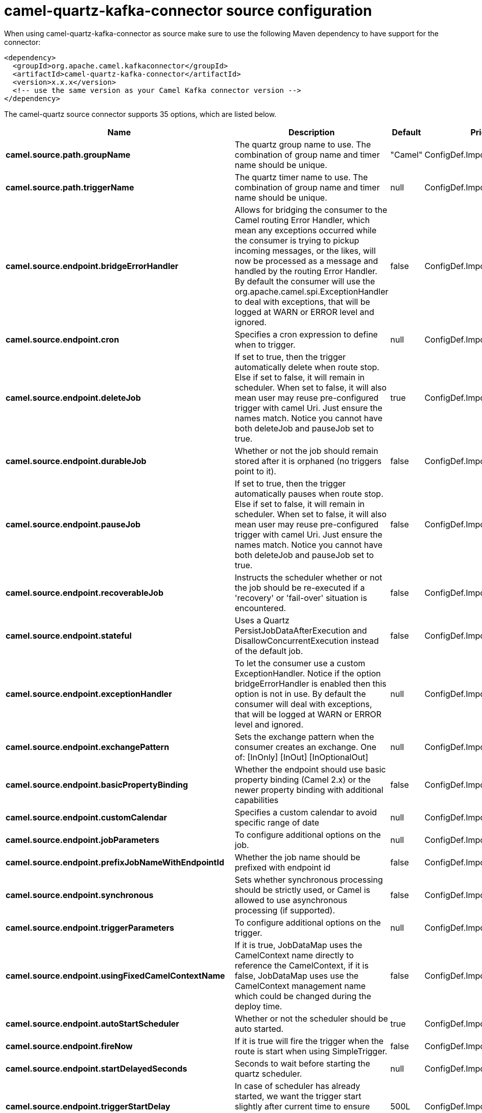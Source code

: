 // kafka-connector options: START
[[camel-quartz-kafka-connector-source]]
= camel-quartz-kafka-connector source configuration

When using camel-quartz-kafka-connector as source make sure to use the following Maven dependency to have support for the connector:

[source,xml]
----
<dependency>
  <groupId>org.apache.camel.kafkaconnector</groupId>
  <artifactId>camel-quartz-kafka-connector</artifactId>
  <version>x.x.x</version>
  <!-- use the same version as your Camel Kafka connector version -->
</dependency>
----


The camel-quartz source connector supports 35 options, which are listed below.



[width="100%",cols="2,5,^1,2",options="header"]
|===
| Name | Description | Default | Priority
| *camel.source.path.groupName* | The quartz group name to use. The combination of group name and timer name should be unique. | "Camel" | ConfigDef.Importance.MEDIUM
| *camel.source.path.triggerName* | The quartz timer name to use. The combination of group name and timer name should be unique. | null | ConfigDef.Importance.HIGH
| *camel.source.endpoint.bridgeErrorHandler* | Allows for bridging the consumer to the Camel routing Error Handler, which mean any exceptions occurred while the consumer is trying to pickup incoming messages, or the likes, will now be processed as a message and handled by the routing Error Handler. By default the consumer will use the org.apache.camel.spi.ExceptionHandler to deal with exceptions, that will be logged at WARN or ERROR level and ignored. | false | ConfigDef.Importance.MEDIUM
| *camel.source.endpoint.cron* | Specifies a cron expression to define when to trigger. | null | ConfigDef.Importance.MEDIUM
| *camel.source.endpoint.deleteJob* | If set to true, then the trigger automatically delete when route stop. Else if set to false, it will remain in scheduler. When set to false, it will also mean user may reuse pre-configured trigger with camel Uri. Just ensure the names match. Notice you cannot have both deleteJob and pauseJob set to true. | true | ConfigDef.Importance.MEDIUM
| *camel.source.endpoint.durableJob* | Whether or not the job should remain stored after it is orphaned (no triggers point to it). | false | ConfigDef.Importance.MEDIUM
| *camel.source.endpoint.pauseJob* | If set to true, then the trigger automatically pauses when route stop. Else if set to false, it will remain in scheduler. When set to false, it will also mean user may reuse pre-configured trigger with camel Uri. Just ensure the names match. Notice you cannot have both deleteJob and pauseJob set to true. | false | ConfigDef.Importance.MEDIUM
| *camel.source.endpoint.recoverableJob* | Instructs the scheduler whether or not the job should be re-executed if a 'recovery' or 'fail-over' situation is encountered. | false | ConfigDef.Importance.MEDIUM
| *camel.source.endpoint.stateful* | Uses a Quartz PersistJobDataAfterExecution and DisallowConcurrentExecution instead of the default job. | false | ConfigDef.Importance.MEDIUM
| *camel.source.endpoint.exceptionHandler* | To let the consumer use a custom ExceptionHandler. Notice if the option bridgeErrorHandler is enabled then this option is not in use. By default the consumer will deal with exceptions, that will be logged at WARN or ERROR level and ignored. | null | ConfigDef.Importance.MEDIUM
| *camel.source.endpoint.exchangePattern* | Sets the exchange pattern when the consumer creates an exchange. One of: [InOnly] [InOut] [InOptionalOut] | null | ConfigDef.Importance.MEDIUM
| *camel.source.endpoint.basicPropertyBinding* | Whether the endpoint should use basic property binding (Camel 2.x) or the newer property binding with additional capabilities | false | ConfigDef.Importance.MEDIUM
| *camel.source.endpoint.customCalendar* | Specifies a custom calendar to avoid specific range of date | null | ConfigDef.Importance.MEDIUM
| *camel.source.endpoint.jobParameters* | To configure additional options on the job. | null | ConfigDef.Importance.MEDIUM
| *camel.source.endpoint.prefixJobNameWithEndpointId* | Whether the job name should be prefixed with endpoint id | false | ConfigDef.Importance.MEDIUM
| *camel.source.endpoint.synchronous* | Sets whether synchronous processing should be strictly used, or Camel is allowed to use asynchronous processing (if supported). | false | ConfigDef.Importance.MEDIUM
| *camel.source.endpoint.triggerParameters* | To configure additional options on the trigger. | null | ConfigDef.Importance.MEDIUM
| *camel.source.endpoint.usingFixedCamelContextName* | If it is true, JobDataMap uses the CamelContext name directly to reference the CamelContext, if it is false, JobDataMap uses use the CamelContext management name which could be changed during the deploy time. | false | ConfigDef.Importance.MEDIUM
| *camel.source.endpoint.autoStartScheduler* | Whether or not the scheduler should be auto started. | true | ConfigDef.Importance.MEDIUM
| *camel.source.endpoint.fireNow* | If it is true will fire the trigger when the route is start when using SimpleTrigger. | false | ConfigDef.Importance.MEDIUM
| *camel.source.endpoint.startDelayedSeconds* | Seconds to wait before starting the quartz scheduler. | null | ConfigDef.Importance.MEDIUM
| *camel.source.endpoint.triggerStartDelay* | In case of scheduler has already started, we want the trigger start slightly after current time to ensure endpoint is fully started before the job kicks in. | 500L | ConfigDef.Importance.MEDIUM
| *camel.component.quartz.bridgeErrorHandler* | Allows for bridging the consumer to the Camel routing Error Handler, which mean any exceptions occurred while the consumer is trying to pickup incoming messages, or the likes, will now be processed as a message and handled by the routing Error Handler. By default the consumer will use the org.apache.camel.spi.ExceptionHandler to deal with exceptions, that will be logged at WARN or ERROR level and ignored. | false | ConfigDef.Importance.MEDIUM
| *camel.component.quartz.enableJmx* | Whether to enable Quartz JMX which allows to manage the Quartz scheduler from JMX. This options is default true | true | ConfigDef.Importance.MEDIUM
| *camel.component.quartz.prefixInstanceName* | Whether to prefix the Quartz Scheduler instance name with the CamelContext name. This is enabled by default, to let each CamelContext use its own Quartz scheduler instance by default. You can set this option to false to reuse Quartz scheduler instances between multiple CamelContext's. | true | ConfigDef.Importance.MEDIUM
| *camel.component.quartz.prefixJobNameWithEndpointId* | Whether to prefix the quartz job with the endpoint id. This option is default false. | false | ConfigDef.Importance.MEDIUM
| *camel.component.quartz.properties* | Properties to configure the Quartz scheduler. | null | ConfigDef.Importance.MEDIUM
| *camel.component.quartz.propertiesFile* | File name of the properties to load from the classpath | null | ConfigDef.Importance.MEDIUM
| *camel.component.quartz.propertiesRef* | References to an existing Properties or Map to lookup in the registry to use for configuring quartz. | null | ConfigDef.Importance.MEDIUM
| *camel.component.quartz.basicPropertyBinding* | Whether the component should use basic property binding (Camel 2.x) or the newer property binding with additional capabilities | false | ConfigDef.Importance.MEDIUM
| *camel.component.quartz.scheduler* | To use the custom configured Quartz scheduler, instead of creating a new Scheduler. | null | ConfigDef.Importance.MEDIUM
| *camel.component.quartz.schedulerFactory* | To use the custom SchedulerFactory which is used to create the Scheduler. | null | ConfigDef.Importance.MEDIUM
| *camel.component.quartz.autoStartScheduler* | Whether or not the scheduler should be auto started. This options is default true | true | ConfigDef.Importance.MEDIUM
| *camel.component.quartz.interruptJobsOnShutdown* | Whether to interrupt jobs on shutdown which forces the scheduler to shutdown quicker and attempt to interrupt any running jobs. If this is enabled then any running jobs can fail due to being interrupted. | false | ConfigDef.Importance.MEDIUM
| *camel.component.quartz.startDelayedSeconds* | Seconds to wait before starting the quartz scheduler. | null | ConfigDef.Importance.MEDIUM
|===
// kafka-connector options: END
